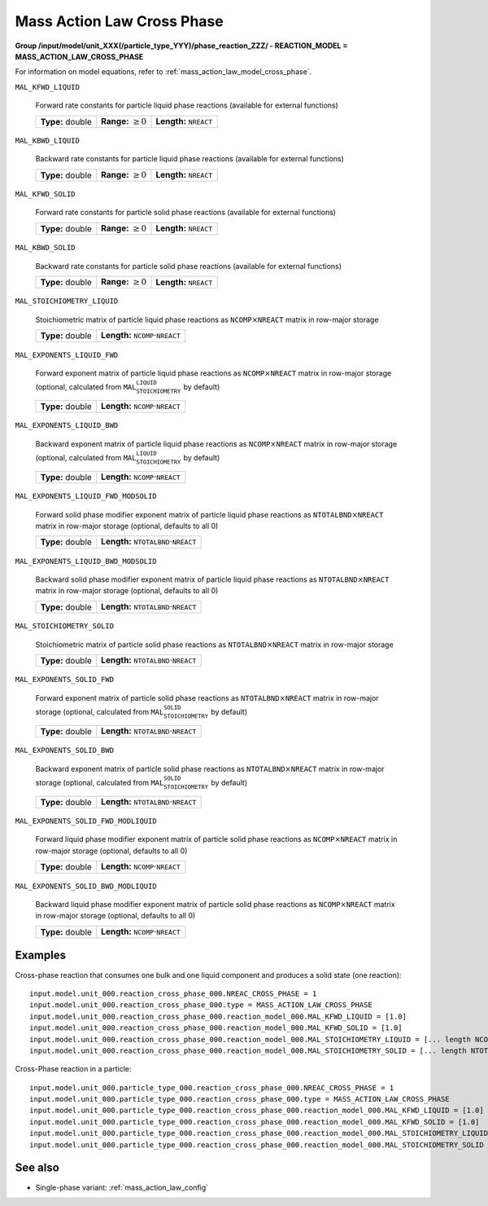 .. _mass_action_law_cross_phase_config:

Mass Action Law Cross Phase
~~~~~~~~~~~~~~~~~~~~~~~~~~~~

**Group /input/model/unit_XXX(/particle_type_YYY)/phase_reaction_ZZZ/ - REACTION_MODEL = MASS_ACTION_LAW_CROSS_PHASE**

For information on model equations, refer to :ref:`mass_action_law_model_cross_phase`.

   
``MAL_KFWD_LIQUID``

   Forward rate constants for particle liquid phase reactions (available for external functions)
   
   ================  =========================  ===================================
   **Type:** double  **Range:** :math:`\geq 0`  **Length:** :math:`\texttt{NREACT}`
   ================  =========================  ===================================
   
``MAL_KBWD_LIQUID``

   Backward rate constants for particle liquid phase reactions (available for external functions)
   
   ================  =========================  ===================================
   **Type:** double  **Range:** :math:`\geq 0`  **Length:** :math:`\texttt{NREACT}`
   ================  =========================  ===================================
   
``MAL_KFWD_SOLID``

   Forward rate constants for particle solid phase reactions (available for external functions)
   
   ================  =========================  ===================================
   **Type:** double  **Range:** :math:`\geq 0`  **Length:** :math:`\texttt{NREACT}`
   ================  =========================  ===================================
   
``MAL_KBWD_SOLID``

   Backward rate constants for particle solid phase reactions (available for external functions)
   
   ================  =========================  ===================================
   **Type:** double  **Range:** :math:`\geq 0`  **Length:** :math:`\texttt{NREACT}`
   ================  =========================  ===================================
   
``MAL_STOICHIOMETRY_LIQUID``

   Stoichiometric matrix of particle liquid phase reactions as :math:`\texttt{NCOMP} \times \texttt{NREACT}` matrix in row-major storage
   
   ================  ========================================================
   **Type:** double  **Length:** :math:`\texttt{NCOMP} \cdot \texttt{NREACT}`
   ================  ========================================================
   
``MAL_EXPONENTS_LIQUID_FWD``

   Forward exponent matrix of particle liquid phase reactions as :math:`\texttt{NCOMP} \times \texttt{NREACT}` matrix in row-major storage (optional, calculated from :math:`\texttt{MAL_STOICHIOMETRY_LIQUID}` by default)
   
   ================  ========================================================
   **Type:** double  **Length:** :math:`\texttt{NCOMP} \cdot \texttt{NREACT}`
   ================  ========================================================
   
``MAL_EXPONENTS_LIQUID_BWD``

   Backward exponent matrix of particle liquid phase reactions as :math:`\texttt{NCOMP} \times \texttt{NREACT}` matrix in row-major storage (optional, calculated from :math:`\texttt{MAL_STOICHIOMETRY_LIQUID}` by default)
   
   ================  ========================================================
   **Type:** double  **Length:** :math:`\texttt{NCOMP} \cdot \texttt{NREACT}`
   ================  ========================================================
   
``MAL_EXPONENTS_LIQUID_FWD_MODSOLID``

   Forward solid phase modifier exponent matrix of particle liquid phase reactions as :math:`\texttt{NTOTALBND} \times \texttt{NREACT}` matrix in row-major storage (optional, defaults to all 0)
   
   ================  ============================================================
   **Type:** double  **Length:** :math:`\texttt{NTOTALBND} \cdot \texttt{NREACT}`
   ================  ============================================================
   
``MAL_EXPONENTS_LIQUID_BWD_MODSOLID``

   Backward solid phase modifier exponent matrix of particle liquid phase reactions as :math:`\texttt{NTOTALBND} \times \texttt{NREACT}` matrix in row-major storage (optional, defaults to all 0)
   
   ================  ============================================================
   **Type:** double  **Length:** :math:`\texttt{NTOTALBND} \cdot \texttt{NREACT}`
   ================  ============================================================
   
``MAL_STOICHIOMETRY_SOLID``

   Stoichiometric matrix of particle solid phase reactions as :math:`\texttt{NTOTALBND} \times \texttt{NREACT}` matrix in row-major storage
   
   ================  ============================================================
   **Type:** double  **Length:** :math:`\texttt{NTOTALBND} \cdot \texttt{NREACT}`
   ================  ============================================================
   
``MAL_EXPONENTS_SOLID_FWD``

   Forward exponent matrix of particle solid phase reactions as :math:`\texttt{NTOTALBND} \times \texttt{NREACT}` matrix in row-major storage (optional, calculated from :math:`\texttt{MAL_STOICHIOMETRY_SOLID}` by default)
   
   ================  ============================================================
   **Type:** double  **Length:** :math:`\texttt{NTOTALBND} \cdot \texttt{NREACT}`
   ================  ============================================================
   
``MAL_EXPONENTS_SOLID_BWD``

   Backward exponent matrix of particle solid phase reactions as :math:`\texttt{NTOTALBND} \times \texttt{NREACT}` matrix in row-major storage (optional, calculated from :math:`\texttt{MAL_STOICHIOMETRY_SOLID}` by default)
   
   ================  ============================================================
   **Type:** double  **Length:** :math:`\texttt{NTOTALBND} \cdot \texttt{NREACT}`
   ================  ============================================================
   
``MAL_EXPONENTS_SOLID_FWD_MODLIQUID``

   Forward liquid phase modifier exponent matrix of particle solid phase reactions as :math:`\texttt{NCOMP} \times \texttt{NREACT}` matrix in row-major storage (optional, defaults to all 0)
   
   ================  ========================================================
   **Type:** double  **Length:** :math:`\texttt{NCOMP} \cdot \texttt{NREACT}`
   ================  ========================================================
   
``MAL_EXPONENTS_SOLID_BWD_MODLIQUID``

   Backward liquid phase modifier exponent matrix of particle solid phase reactions as :math:`\texttt{NCOMP} \times \texttt{NREACT}` matrix in row-major storage (optional, defaults to all 0)
   
   ================  ========================================================
   **Type:** double  **Length:** :math:`\texttt{NCOMP} \cdot \texttt{NREACT}`
   ================  ========================================================

Examples
--------

Cross-phase reaction that consumes one bulk and one liquid component and produces a solid state (one reaction)::

   input.model.unit_000.reaction_cross_phase_000.NREAC_CROSS_PHASE = 1
   input.model.unit_000.reaction_cross_phase_000.type = MASS_ACTION_LAW_CROSS_PHASE
   input.model.unit_000.reaction_cross_phase_000.reaction_model_000.MAL_KFWD_LIQUID = [1.0]
   input.model.unit_000.reaction_cross_phase_000.reaction_model_000.MAL_KFWD_SOLID = [1.0]
   input.model.unit_000.reaction_cross_phase_000.reaction_model_000.MAL_STOICHIOMETRY_LIQUID = [... length NCOMP*1 ...]
   input.model.unit_000.reaction_cross_phase_000.reaction_model_000.MAL_STOICHIOMETRY_SOLID = [... length NTOTALBND*1 ...]

Cross-Phase reaction in a particle::

   input.model.unit_000.particle_type_000.reaction_cross_phase_000.NREAC_CROSS_PHASE = 1
   input.model.unit_000.particle_type_000.reaction_cross_phase_000.type = MASS_ACTION_LAW_CROSS_PHASE
   input.model.unit_000.particle_type_000.reaction_cross_phase_000.reaction_model_000.MAL_KFWD_LIQUID = [1.0]
   input.model.unit_000.particle_type_000.reaction_cross_phase_000.reaction_model_000.MAL_KFWD_SOLID = [1.0]
   input.model.unit_000.particle_type_000.reaction_cross_phase_000.reaction_model_000.MAL_STOICHIOMETRY_LIQUID = [... length NCOMP*1 ...]
   input.model.unit_000.particle_type_000.reaction_cross_phase_000.reaction_model_000.MAL_STOICHIOMETRY_SOLID = [... length NTOTALBND*1 ...]



See also
--------

- Single-phase variant: :ref:`mass_action_law_config`
